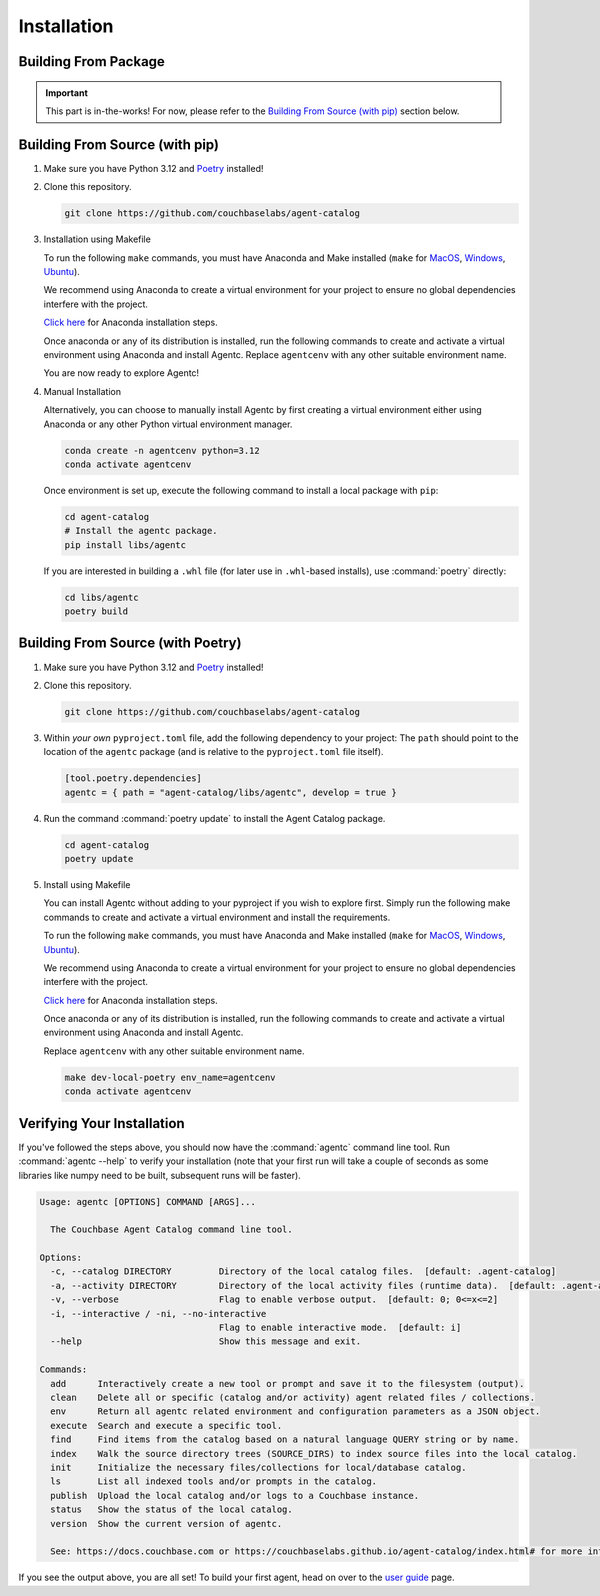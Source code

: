.. role:: python(code)
   :language: python

Installation
============

Building From Package
---------------------

.. important::

    This part is in-the-works!
    For now, please refer to the `Building From Source (with pip)`_ section below.

Building From Source (with pip)
-------------------------------

1. Make sure you have Python 3.12 and `Poetry <https://python-poetry.org/docs/#installation>`_ installed!

2. Clone this repository.

   .. code-block:: bash

          git clone https://github.com/couchbaselabs/agent-catalog

3. Installation using Makefile

   To run the following ``make`` commands, you must have Anaconda and Make installed (``make`` for `MacOS <https://formulae.brew.sh/formula/make>`_, `Windows <https://gnuwin32.sourceforge.net/packages/make.htm>`_, `Ubuntu <https://www.geeksforgeeks.org/how-to-install-make-on-ubuntu/>`_).

   We recommend using Anaconda to create a virtual environment for your project to ensure no global dependencies interfere with the project.

   `Click here <https://docs.conda.io/projects/conda/en/latest/user-guide/install/index.html>`_ for Anaconda installation steps.

   Once anaconda or any of its distribution is installed, run the following commands to create and activate a virtual environment using Anaconda and install Agentc.
   Replace ``agentcenv`` with any other suitable environment name.

   .. code-block:: bash
       make dev-local-pip env_name=agentcenv
       conda activate agentcenv

   You are now ready to explore Agentc!

4. Manual Installation

   Alternatively, you can choose to manually install Agentc by first creating a virtual environment either using Anaconda or any other Python virtual environment manager.

   .. code-block:: bash

      conda create -n agentcenv python=3.12
      conda activate agentcenv

   Once environment is set up, execute the following command to install a local package with ``pip``:

   .. code-block:: bash

      cd agent-catalog
      # Install the agentc package.
      pip install libs/agentc

   If you are interested in building a ``.whl`` file (for later use in ``.whl``-based installs), use :command:`poetry`
   directly:

   .. code-block:: bash

       cd libs/agentc
       poetry build


Building From Source (with Poetry)
----------------------------------

1. Make sure you have Python 3.12 and `Poetry <https://python-poetry.org/docs/#installation>`_ installed!

2. Clone this repository.

   .. code-block:: bash

       git clone https://github.com/couchbaselabs/agent-catalog

3. Within *your own* ``pyproject.toml`` file, add the following dependency to your project:
   The ``path`` should point to the location of the ``agentc`` package (and is relative to the ``pyproject.toml``
   file itself).

   .. code-block:: toml

       [tool.poetry.dependencies]
       agentc = { path = "agent-catalog/libs/agentc", develop = true }

4. Run the command :command:`poetry update` to install the Agent Catalog package.

   .. code-block:: bash

       cd agent-catalog
       poetry update

5. Install using Makefile

   You can install Agentc without adding to your pyproject if you wish to explore first. Simply run the following make commands to create and activate a virtual environment and install the requirements.

   To run the following ``make`` commands, you must have Anaconda and Make installed (``make`` for `MacOS <https://formulae.brew.sh/formula/make>`_, `Windows <https://gnuwin32.sourceforge.net/packages/make.htm>`_, `Ubuntu <https://www.geeksforgeeks.org/how-to-install-make-on-ubuntu/>`_).

   We recommend using Anaconda to create a virtual environment for your project to ensure no global dependencies interfere with the project.

   `Click here <https://docs.conda.io/projects/conda/en/latest/user-guide/install/index.html>`_ for Anaconda installation steps.

   Once anaconda or any of its distribution is installed, run the following commands to create and activate a virtual environment using Anaconda and install Agentc.

   Replace ``agentcenv`` with any other suitable environment name.

   .. code-block:: bash

       make dev-local-poetry env_name=agentcenv
       conda activate agentcenv

Verifying Your Installation
---------------------------
If you've followed the steps above, you should now have the :command:`agentc` command line tool.
Run :command:`agentc --help` to verify your installation (note that your first run will take a couple of seconds as
some libraries like numpy need to be built, subsequent runs will be faster).

.. code-block:: console

    Usage: agentc [OPTIONS] COMMAND [ARGS]...

      The Couchbase Agent Catalog command line tool.

    Options:
      -c, --catalog DIRECTORY         Directory of the local catalog files.  [default: .agent-catalog]
      -a, --activity DIRECTORY        Directory of the local activity files (runtime data).  [default: .agent-activity]
      -v, --verbose                   Flag to enable verbose output.  [default: 0; 0<=x<=2]
      -i, --interactive / -ni, --no-interactive
                                      Flag to enable interactive mode.  [default: i]
      --help                          Show this message and exit.

    Commands:
      add      Interactively create a new tool or prompt and save it to the filesystem (output).
      clean    Delete all or specific (catalog and/or activity) agent related files / collections.
      env      Return all agentc related environment and configuration parameters as a JSON object.
      execute  Search and execute a specific tool.
      find     Find items from the catalog based on a natural language QUERY string or by name.
      index    Walk the source directory trees (SOURCE_DIRS) to index source files into the local catalog.
      init     Initialize the necessary files/collections for local/database catalog.
      ls       List all indexed tools and/or prompts in the catalog.
      publish  Upload the local catalog and/or logs to a Couchbase instance.
      status   Show the status of the local catalog.
      version  Show the current version of agentc.

      See: https://docs.couchbase.com or https://couchbaselabs.github.io/agent-catalog/index.html# for more information.

If you see the output above, you are all set!
To build your first agent, head on over to the `user guide <guide.html>`_ page.
